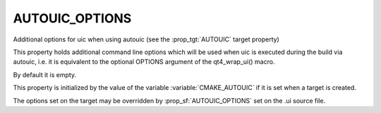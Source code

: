 AUTOUIC_OPTIONS
---------------

Additional options for uic when using autouic (see the :prop_tgt:`AUTOUIC` target property)

This property holds additional command line options
which will be used when uic is executed during the build via autouic,
i.e. it is equivalent to the optional OPTIONS argument of the
qt4_wrap_ui() macro.

By default it is empty.

This property is initialized by the value of the variable
:variable:`CMAKE_AUTOUIC` if it is set when a target is created.

The options set on the target may be overridden by :prop_sf:`AUTOUIC_OPTIONS` set
on the .ui source file.
